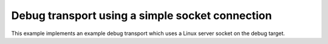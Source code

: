 ================================================
Debug transport using a simple socket connection
================================================

This example implements an example debug transport which uses a Linux server
socket on the debug target.
